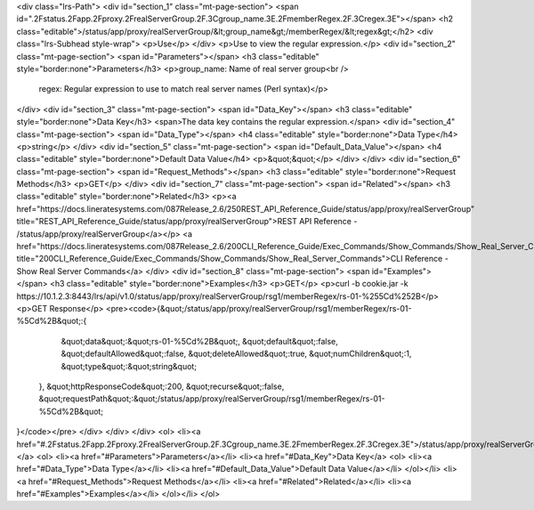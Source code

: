 <div class="lrs-Path">
<div id="section_1" class="mt-page-section">
<span id=".2Fstatus.2Fapp.2Fproxy.2FrealServerGroup.2F.3Cgroup_name.3E.2FmemberRegex.2F.3Cregex.3E"></span>
<h2 class="editable">/status/app/proxy/realServerGroup/&lt;group_name&gt;/memberRegex/&lt;regex&gt;</h2>
<div class="lrs-Subhead style-wrap">
<p>Use</p>
</div>
<p>Use to view the regular expression.</p>
<div id="section_2" class="mt-page-section">
<span id="Parameters"></span>
<h3 class="editable" style="border:none">Parameters</h3>
<p>group_name: Name of real server group<br />
 regex: Regular expression to use to match real server names (Perl syntax)</p>
</div>
<div id="section_3" class="mt-page-section">
<span id="Data_Key"></span>
<h3 class="editable" style="border:none">Data Key</h3>
<span>The data key contains the regular expression.</span>
<div id="section_4" class="mt-page-section">
<span id="Data_Type"></span>
<h4 class="editable" style="border:none">Data Type</h4>
<p>string</p>
</div>
<div id="section_5" class="mt-page-section">
<span id="Default_Data_Value"></span>
<h4 class="editable" style="border:none">Default Data Value</h4>
<p>&quot;&quot;</p>
</div>
</div>
<div id="section_6" class="mt-page-section">
<span id="Request_Methods"></span>
<h3 class="editable" style="border:none">Request Methods</h3>
<p>GET</p>
</div>
<div id="section_7" class="mt-page-section">
<span id="Related"></span>
<h3 class="editable" style="border:none">Related</h3>
<p><a href="https://docs.lineratesystems.com/087Release_2.6/250REST_API_Reference_Guide/status/app/proxy/realServerGroup" title="REST_API_Reference_Guide/status/app/proxy/realServerGroup">REST API Reference - /status/app/proxy/realServerGroup</a></p>
<a href="https://docs.lineratesystems.com/087Release_2.6/200CLI_Reference_Guide/Exec_Commands/Show_Commands/Show_Real_Server_Commands" title="200CLI_Reference_Guide/Exec_Commands/Show_Commands/Show_Real_Server_Commands">CLI Reference - Show Real Server Commands</a>
</div>
<div id="section_8" class="mt-page-section">
<span id="Examples"></span>
<h3 class="editable" style="border:none">Examples</h3>
<p>GET</p>
<p>curl -b cookie.jar -k https://10.1.2.3:8443/lrs/api/v1.0/status/app/proxy/realServerGroup/rsg1/memberRegex/rs-01-%255Cd%252B</p>
<p>GET Response</p>
<pre><code>{&quot;/status/app/proxy/realServerGroup/rsg1/memberRegex/rs-01-%5Cd%2B&quot;:{
      &quot;data&quot;:&quot;rs-01-%5Cd%2B&quot;,
      &quot;default&quot;:false,
      &quot;defaultAllowed&quot;:false,
      &quot;deleteAllowed&quot;:true,
      &quot;numChildren&quot;:1,
      &quot;type&quot;:&quot;string&quot;
   },
   &quot;httpResponseCode&quot;:200,
   &quot;recurse&quot;:false,
   &quot;requestPath&quot;:&quot;/status/app/proxy/realServerGroup/rsg1/memberRegex/rs-01-%5Cd%2B&quot;
}</code></pre>
</div>
</div>
</div>
<ol>
<li><a href="#.2Fstatus.2Fapp.2Fproxy.2FrealServerGroup.2F.3Cgroup_name.3E.2FmemberRegex.2F.3Cregex.3E">/status/app/proxy/realServerGroup/&lt;group_name&gt;/memberRegex/&lt;regex&gt;</a>
<ol>
<li><a href="#Parameters">Parameters</a></li>
<li><a href="#Data_Key">Data Key</a>
<ol>
<li><a href="#Data_Type">Data Type</a></li>
<li><a href="#Default_Data_Value">Default Data Value</a></li>
</ol></li>
<li><a href="#Request_Methods">Request Methods</a></li>
<li><a href="#Related">Related</a></li>
<li><a href="#Examples">Examples</a></li>
</ol></li>
</ol>
